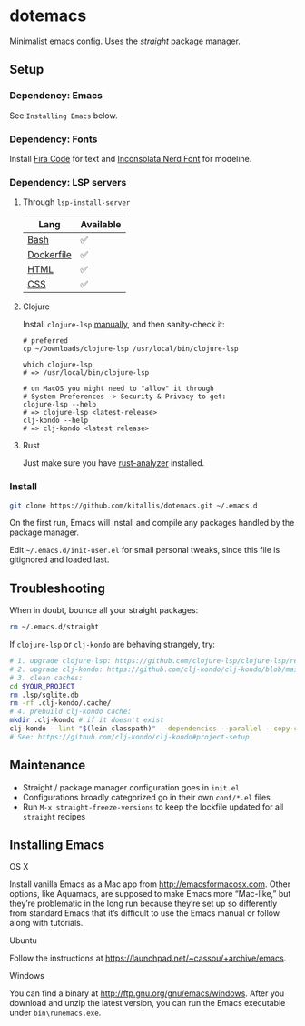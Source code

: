* dotemacs
Minimalist emacs config. Uses the [[(https://github.com/raxod502/straight.el)][straight]] package manager.

** Setup
*** Dependency: Emacs
See ~Installing Emacs~ below.

*** Dependency: Fonts
Install [[https://github.com/tonsky/FiraCode][Fira Code]] for text and [[https://github.com/ryanoasis/nerd-fonts/blob/master/patched-fonts/Inconsolata/complete/Inconsolata%20Nerd%20Font%20Complete.otf][Inconsolata Nerd Font]] for modeline.

*** Dependency: LSP servers
**** Through ~lsp-install-server~

| Lang       | Available |
|------------+-----------|
| [[https://github.com/bash-lsp/bash-language-server][Bash]]       | ✅        |
| [[https://emacs-lsp.github.io/lsp-mode/page/lsp-dockerfile][Dockerfile]] | ✅        |
| [[https://emacs-lsp.github.io/lsp-mode/page/lsp-html][HTML]]       | ✅        |
| [[https://emacs-lsp.github.io/lsp-mode/page/lsp-css][CSS]]        | ✅        |

**** Clojure
Install ~clojure-lsp~ [[https://github.com/clojure-lsp/clojure-lsp/releases][manually]], and then sanity-check it:

#+BEGIN_SRC shell
# preferred
cp ~/Downloads/clojure-lsp /usr/local/bin/clojure-lsp

which clojure-lsp
# => /usr/local/bin/clojure-lsp

# on MacOS you might need to "allow" it through
# System Preferences -> Security & Privacy to get:
clojure-lsp --help
# => clojure-lsp <latest-release>
clj-kondo --help
# => clj-kondo <latest release>
#+END_SRC

**** Rust

Just make sure you have [[https://github.com/rust-analyzer/rust-analyzer][rust-analyzer]] installed.

*** Install
#+BEGIN_SRC bash
git clone https://github.com/kitallis/dotemacs.git ~/.emacs.d
#+END_SRC

On the first run, Emacs will install and compile any packages handled by the package manager.

Edit =~/.emacs.d/init-user.el= for small personal tweaks, since this file is gitignored and loaded last.

** Troubleshooting
When in doubt, bounce all your straight packages:

#+BEGIN_SRC bash
rm ~/.emacs.d/straight
#+END_SRC

If ~clojure-lsp~ or ~clj-kondo~ are behaving strangely, try:

#+BEGIN_SRC bash
# 1. upgrade clojure-lsp: https://github.com/clojure-lsp/clojure-lsp/releases/
# 2. upgrade clj-kondo: https://github.com/clj-kondo/clj-kondo/blob/master/doc/install.md#installation-script-macos-and-linux
# 3. clean caches:
cd $YOUR_PROJECT
rm .lsp/sqlite.db
rm -rf .clj-kondo/.cache/
# 4. prebuild clj-kondo cache:
mkdir .clj-kondo # if it doesn't exist
clj-kondo --lint "$(lein classpath)" --dependencies --parallel --copy-configs
# See: https://github.com/clj-kondo/clj-kondo#project-setup
#+END_SRC

** Maintenance
  - Straight / package manager configuration goes in ~init.el~
  - Configurations broadly categorized go in their own ~conf/*.el~ files
  - Run ~M-x straight-freeze-versions~ to keep the lockfile updated for all ~straight~ recipes

** Installing Emacs
**** OS X

Install vanilla Emacs as a Mac app from http://emacsformacosx.com. Other options, like Aquamacs, are supposed to make Emacs more “Mac-like,” but they’re problematic in the long run because they’re set up so differently from standard Emacs that it’s difficult to use the Emacs manual or follow along with tutorials.

**** Ubuntu

Follow the instructions at https://launchpad.net/~cassou/+archive/emacs.

**** Windows

You can find a binary at http://ftp.gnu.org/gnu/emacs/windows. After you download and unzip the latest version, you can run the Emacs executable under ~bin\runemacs.exe~.
